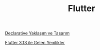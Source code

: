 #+TITLE: Flutter

[[file:../../news/declarative_ui.org][Declarative Yaklaşım ve Tasarım]]

[[file:../../news/flutter_3_13_version.org][Flutter 3.13 ile Gelen Yenilikler]]

